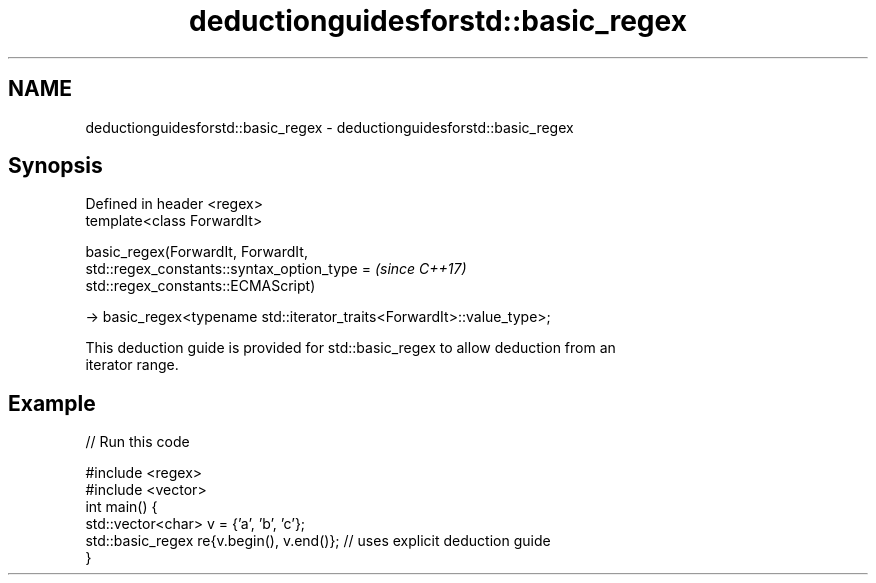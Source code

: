 .TH deductionguidesforstd::basic_regex 3 "2018.03.28" "http://cppreference.com" "C++ Standard Libary"
.SH NAME
deductionguidesforstd::basic_regex \- deductionguidesforstd::basic_regex

.SH Synopsis
   Defined in header <regex>
   template<class ForwardIt>

   basic_regex(ForwardIt, ForwardIt,
               std::regex_constants::syntax_option_type =                 \fI(since C++17)\fP
   std::regex_constants::ECMAScript)

   -> basic_regex<typename std::iterator_traits<ForwardIt>::value_type>;

   This deduction guide is provided for std::basic_regex to allow deduction from an
   iterator range.

.SH Example

   
// Run this code

 #include <regex>
 #include <vector>
 int main() {
    std::vector<char> v = {'a', 'b', 'c'};
    std::basic_regex re{v.begin(), v.end()}; // uses explicit deduction guide
 }
